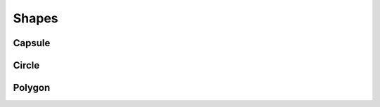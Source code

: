 .. api_shapes:

Shapes
++++++

.. doxygenclass:: fort::myrmidon::Shape
   :members:

Capsule
=======

.. doxygenclass:: fort::myrmidon::Capsule
   :members:

Circle
=======

.. doxygenclass:: fort::myrmidon::Circle
   :members:


Polygon
=======

.. doxygenclass:: fort::myrmidon::Polygon
   :members:
